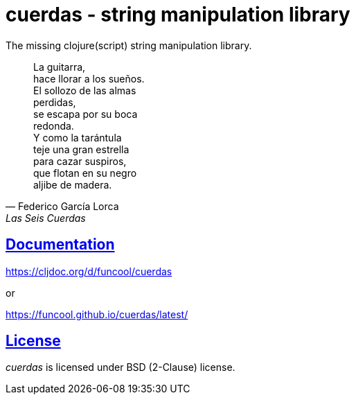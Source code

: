 = cuerdas - string manipulation library
:sectlinks:

The missing clojure(script) string manipulation library.

[quote, Federico García Lorca, Las Seis Cuerdas]
____
La guitarra, +
hace llorar a los sueños. +
El sollozo de las almas +
perdidas, +
se escapa por su boca +
redonda. +
Y como la tarántula +
teje una gran estrella +
para cazar suspiros, +
que flotan en su negro +
aljibe de madera.
____


== Documentation

https://cljdoc.org/d/funcool/cuerdas

or

https://funcool.github.io/cuerdas/latest/


== License

_cuerdas_ is licensed under BSD (2-Clause) license.
